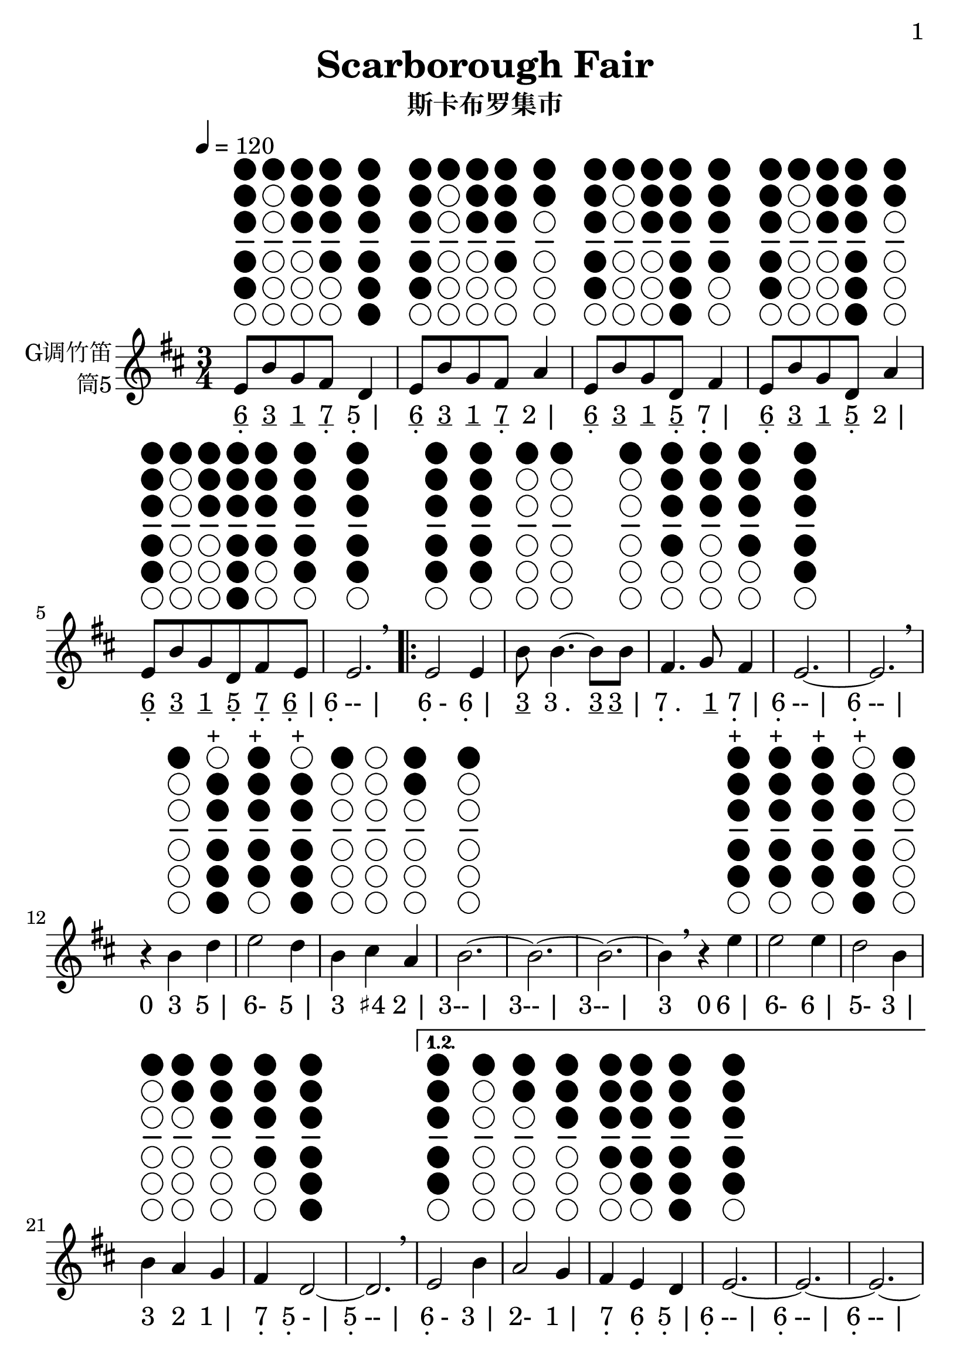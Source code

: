 \version "2.24.3"
\language english

\header {
  title = "Scarborough Fair"
  subtitle = "斯卡布罗集市"
  copyright = ""
  tagline = "github.com/Chen-Jialin"
}

\paper{
  #(set-paper-size "a4")
  print-page-number = ##t
  page-number-type = #'arabic
  print-first-page-number = ##t
  first-page-number = 1
  tagline = ##f
}

#(set-global-staff-size 26)

melody = \fixed c' {
  \clef treble
  \key d \major
  \time 3/4
  \tempo 4 = 120

  \textLengthOn
  e8^\markup{\center-column{\woodwind-diagram #'tin-whistle #'((cc . (one two three four five)) (lh . ()) (rh . ()))}}
  b8^\markup{\center-column{\woodwind-diagram #'tin-whistle #'((cc . (one)) (lh . ()) (rh . ()))}}
  g8^\markup{\center-column{\woodwind-diagram #'tin-whistle #'((cc . (one two three)) (lh . ()) (rh . ()))}}
  fs8^\markup{\center-column{\woodwind-diagram #'tin-whistle #'((cc . (one two three four)) (lh . ()) (rh . ()))}}
  d4^\markup{\center-column{\woodwind-diagram #'tin-whistle #'((cc . (one two three four five six)) (lh . ()) (rh . ()))}}
  | e8^\markup{\center-column{\woodwind-diagram #'tin-whistle #'((cc . (one two three four five)) (lh . ()) (rh . ()))}}
  b8^\markup{\center-column{\woodwind-diagram #'tin-whistle #'((cc . (one)) (lh . ()) (rh . ()))}}
  g8^\markup{\center-column{\woodwind-diagram #'tin-whistle #'((cc . (one two three)) (lh . ()) (rh . ()))}}
  fs8^\markup{\center-column{\woodwind-diagram #'tin-whistle #'((cc . (one two three four)) (lh . ()) (rh . ()))}}
  a4^\markup{\center-column{\woodwind-diagram #'tin-whistle #'((cc . (one two)) (lh . ()) (rh . ()))}}
  | e8^\markup{\center-column{\woodwind-diagram #'tin-whistle #'((cc . (one two three four five)) (lh . ()) (rh . ()))}}
  b8^\markup{\center-column{\woodwind-diagram #'tin-whistle #'((cc . (one)) (lh . ()) (rh . ()))}}
  g8^\markup{\center-column{\woodwind-diagram #'tin-whistle #'((cc . (one two three)) (lh . ()) (rh . ()))}}
  d8^\markup{\center-column{\woodwind-diagram #'tin-whistle #'((cc . (one two three four five six)) (lh . ()) (rh . ()))}}
  fs4^\markup{\center-column{\woodwind-diagram #'tin-whistle #'((cc . (one two three four)) (lh . ()) (rh . ()))}}
  | e8^\markup{\center-column{\woodwind-diagram #'tin-whistle #'((cc . (one two three four five)) (lh . ()) (rh . ()))}}
  b8^\markup{\center-column{\woodwind-diagram #'tin-whistle #'((cc . (one)) (lh . ()) (rh . ()))}}
  g8^\markup{\center-column{\woodwind-diagram #'tin-whistle #'((cc . (one two three)) (lh . ()) (rh . ()))}}
  d8^\markup{\center-column{\woodwind-diagram #'tin-whistle #'((cc . (one two three four five six)) (lh . ()) (rh . ()))}}
  a4^\markup{\center-column{\woodwind-diagram #'tin-whistle #'((cc . (one two)) (lh . ()) (rh . ()))}}
  | e8^\markup{\center-column{\woodwind-diagram #'tin-whistle #'((cc . (one two three four five)) (lh . ()) (rh . ()))}}
  b8^\markup{\center-column{\woodwind-diagram #'tin-whistle #'((cc . (one)) (lh . ()) (rh . ()))}}
  g8^\markup{\center-column{\woodwind-diagram #'tin-whistle #'((cc . (one two three)) (lh . ()) (rh . ()))}}
  d8^\markup{\center-column{\woodwind-diagram #'tin-whistle #'((cc . (one two three four five six)) (lh . ()) (rh . ()))}}
  fs8^\markup{\center-column{\woodwind-diagram #'tin-whistle #'((cc . (one two three four)) (lh . ()) (rh . ()))}}
  e8^\markup{\center-column{\woodwind-diagram #'tin-whistle #'((cc . (one two three four five)) (lh . ()) (rh . ()))}}
  | e2.^\markup{\center-column{\woodwind-diagram #'tin-whistle #'((cc . (one two three four five)) (lh . ()) (rh . ()))}}
  \breathe |
  \repeat volta 4 {
    e2^\markup{\center-column{\woodwind-diagram #'tin-whistle #'((cc . (one two three four five)) (lh . ()) (rh . ()))}}
    e4^\markup{\center-column{\woodwind-diagram #'tin-whistle #'((cc . (one two three four five)) (lh . ()) (rh . ()))}}
    | b8^\markup{\center-column{\woodwind-diagram #'tin-whistle #'((cc . (one)) (lh . ()) (rh . ()))}}
    b4.~^\markup{\center-column{\woodwind-diagram #'tin-whistle #'((cc . (one)) (lh . ()) (rh . ()))}}
    b8b8^\markup{\center-column{\woodwind-diagram #'tin-whistle #'((cc . (one)) (lh . ()) (rh . ()))}}
    | fs4.^\markup{\center-column{\woodwind-diagram #'tin-whistle #'((cc . (one two three four)) (lh . ()) (rh . ()))}}
    g8^\markup{\center-column{\woodwind-diagram #'tin-whistle #'((cc . (one two three)) (lh . ()) (rh . ()))}}
    fs4^\markup{\center-column{\woodwind-diagram #'tin-whistle #'((cc . (one two three four)) (lh . ()) (rh . ()))}}
    | e2.~^\markup{\center-column{\woodwind-diagram #'tin-whistle #'((cc . (one two three four five)) (lh . ()) (rh . ()))}}
    | e2.\breathe |
    r4b4^\markup{\center-column{\woodwind-diagram #'tin-whistle #'((cc . (one)) (lh . ()) (rh . ()))}}
    d'4^\markup{\center-column{\woodwind-diagram #'tin-whistle #'((cc . (two three four five six)) (lh . ()) (rh . ()))}}^\markup{+}
    | e'2^\markup{\center-column{\woodwind-diagram #'tin-whistle #'((cc . (one two three four five)) (lh . ()) (rh . ()))}}^\markup{+}
    d'4^\markup{\center-column{\woodwind-diagram #'tin-whistle #'((cc . (two three four five six)) (lh . ()) (rh . ()))}}^\markup{+}
    | b4^\markup{\center-column{\woodwind-diagram #'tin-whistle #'((cc . (one)) (lh . ()) (rh . ()))}}
    cs'4^\markup{\center-column{\woodwind-diagram #'tin-whistle #'((cc . ()) (lh . ()) (rh . ()))}}
    a4^\markup{\center-column{\woodwind-diagram #'tin-whistle #'((cc . (one two)) (lh . ()) (rh . ()))}}
    | b2.~^\markup{\center-column{\woodwind-diagram #'tin-whistle #'((cc . (one)) (lh . ()) (rh . ()))}}
    | b2.~| b2.~|
    b4\breathe r4e'4^\markup{\center-column{\woodwind-diagram #'tin-whistle #'((cc . (one two three four five)) (lh . ()) (rh . ()))}}^\markup{+}
    | e'2^\markup{\center-column{\woodwind-diagram #'tin-whistle #'((cc . (one two three four five)) (lh . ()) (rh . ()))}}^\markup{+}
    e'4^\markup{\center-column{\woodwind-diagram #'tin-whistle #'((cc . (one two three four five)) (lh . ()) (rh . ()))}}^\markup{+}
    | d'2^\markup{\center-column{\woodwind-diagram #'tin-whistle #'((cc . (two three four five six)) (lh . ()) (rh . ()))}}^\markup{+}
    b4^\markup{\center-column{\woodwind-diagram #'tin-whistle #'((cc . (one)) (lh . ()) (rh . ()))}}
    | b4^\markup{\center-column{\woodwind-diagram #'tin-whistle #'((cc . (one)) (lh . ()) (rh . ()))}}
    a4^\markup{\center-column{\woodwind-diagram #'tin-whistle #'((cc . (one two)) (lh . ()) (rh . ()))}}
    g4^\markup{\center-column{\woodwind-diagram #'tin-whistle #'((cc . (one two three)) (lh . ()) (rh . ()))}}
    | fs4^\markup{\center-column{\woodwind-diagram #'tin-whistle #'((cc . (one two three four)) (lh . ()) (rh . ()))}}
    d2~^\markup{\center-column{\woodwind-diagram #'tin-whistle #'((cc . (one two three four five six)) (lh . ()) (rh . ()))}}
    | d2.\breathe |
    \alternative{
      \volta 1,2 {
        e2^\markup{\center-column{\woodwind-diagram #'tin-whistle #'((cc . (one two three four five)) (lh . ()) (rh . ()))}}
        b4^\markup{\center-column{\woodwind-diagram #'tin-whistle #'((cc . (one)) (lh . ()) (rh . ()))}}
        | a2^\markup{\center-column{\woodwind-diagram #'tin-whistle #'((cc . (one two)) (lh . ()) (rh . ()))}}
        g4^\markup{\center-column{\woodwind-diagram #'tin-whistle #'((cc . (one two three)) (lh . ()) (rh . ()))}}
        | fs4^\markup{\center-column{\woodwind-diagram #'tin-whistle #'((cc . (one two three four)) (lh . ()) (rh . ()))}}
        e4^\markup{\center-column{\woodwind-diagram #'tin-whistle #'((cc . (one two three four five)) (lh . ()) (rh . ()))}}
        d4^\markup{\center-column{\woodwind-diagram #'tin-whistle #'((cc . (one two three four five six)) (lh . ()) (rh . ()))}}
        | e2.~^\markup{\center-column{\woodwind-diagram #'tin-whistle #'((cc . (one two three four five)) (lh . ()) (rh . ()))}}
        | e2.~| e2.~| e2\breathe e4^\markup{\center-column{\woodwind-diagram #'tin-whistle #'((cc . (one two three four five)) (lh . ()) (rh . ()))}}
      }
      \volta 3 {
        e8^\markup{\center-column{\woodwind-diagram #'tin-whistle #'((cc . (one two three four five)) (lh . ()) (rh . ()))}}
        b8^\markup{\center-column{\woodwind-diagram #'tin-whistle #'((cc . (one)) (lh . ()) (rh . ()))}}
        e8^\markup{\center-column{\woodwind-diagram #'tin-whistle #'((cc . (one two three four five)) (lh . ()) (rh . ()))}}
        g8^\markup{\center-column{\woodwind-diagram #'tin-whistle #'((cc . (one two three)) (lh . ()) (rh . ()))}}
        e4^\markup{\center-column{\woodwind-diagram #'tin-whistle #'((cc . (one two three four five)) (lh . ()) (rh . ()))}}
        | e8^\markup{\center-column{\woodwind-diagram #'tin-whistle #'((cc . (one two three four five)) (lh . ()) (rh . ()))}}
        b8^\markup{\center-column{\woodwind-diagram #'tin-whistle #'((cc . (one)) (lh . ()) (rh . ()))}}
        e8^\markup{\center-column{\woodwind-diagram #'tin-whistle #'((cc . (one two three four five)) (lh . ()) (rh . ()))}}
        g8^\markup{\center-column{\woodwind-diagram #'tin-whistle #'((cc . (one two three)) (lh . ()) (rh . ()))}}
        fs4^\markup{\center-column{\woodwind-diagram #'tin-whistle #'((cc . (one two three four)) (lh . ()) (rh . ()))}}
        | e8^\markup{\center-column{\woodwind-diagram #'tin-whistle #'((cc . (one two three four five)) (lh . ()) (rh . ()))}}
        b8^\markup{\center-column{\woodwind-diagram #'tin-whistle #'((cc . (one)) (lh . ()) (rh . ()))}}
        e8^\markup{\center-column{\woodwind-diagram #'tin-whistle #'((cc . (one two three four five)) (lh . ()) (rh . ()))}}
        g8^\markup{\center-column{\woodwind-diagram #'tin-whistle #'((cc . (one two three)) (lh . ()) (rh . ()))}}
        g4^\markup{\center-column{\woodwind-diagram #'tin-whistle #'((cc . (one two three)) (lh . ()) (rh . ()))}}
        | e8^\markup{\center-column{\woodwind-diagram #'tin-whistle #'((cc . (one two three four five)) (lh . ()) (rh . ()))}}
        b8^\markup{\center-column{\woodwind-diagram #'tin-whistle #'((cc . (one)) (lh . ()) (rh . ()))}}
        e8^\markup{\center-column{\woodwind-diagram #'tin-whistle #'((cc . (one two three four five)) (lh . ()) (rh . ()))}}
        g8^\markup{\center-column{\woodwind-diagram #'tin-whistle #'((cc . (one two three)) (lh . ()) (rh . ()))}}
        a4^\markup{\center-column{\woodwind-diagram #'tin-whistle #'((cc . (one two)) (lh . ()) (rh . ()))}}
        | e8^\markup{\center-column{\woodwind-diagram #'tin-whistle #'((cc . (one two three four five)) (lh . ()) (rh . ()))}}
        b8^\markup{\center-column{\woodwind-diagram #'tin-whistle #'((cc . (one)) (lh . ()) (rh . ()))}}
        e8^\markup{\center-column{\woodwind-diagram #'tin-whistle #'((cc . (one two three four five)) (lh . ()) (rh . ()))}}
        g8^\markup{\center-column{\woodwind-diagram #'tin-whistle #'((cc . (one two three)) (lh . ()) (rh . ()))}}
        e4^\markup{\center-column{\woodwind-diagram #'tin-whistle #'((cc . (one two three four five)) (lh . ()) (rh . ()))}}
        | e8^\markup{\center-column{\woodwind-diagram #'tin-whistle #'((cc . (one two three four five)) (lh . ()) (rh . ()))}}
        b8^\markup{\center-column{\woodwind-diagram #'tin-whistle #'((cc . (one)) (lh . ()) (rh . ()))}}
        e8^\markup{\center-column{\woodwind-diagram #'tin-whistle #'((cc . (one two three four five)) (lh . ()) (rh . ()))}}
        fs8^\markup{\center-column{\woodwind-diagram #'tin-whistle #'((cc . (one two three four)) (lh . ()) (rh . ()))}}
        g8^\markup{\center-column{\woodwind-diagram #'tin-whistle #'((cc . (one two three)) (lh . ()) (rh . ()))}}
        a8^\markup{\center-column{\woodwind-diagram #'tin-whistle #'((cc . (one two)) (lh . ()) (rh . ()))}}
        \breathe |
        b2.^\markup{\center-column{\woodwind-diagram #'tin-whistle #'((cc . (one)) (lh . ()) (rh . ()))}}
        | b2^\markup{\center-column{\woodwind-diagram #'tin-whistle #'((cc . (one)) (lh . ()) (rh . ()))}}
        a4^\markup{\center-column{\woodwind-diagram #'tin-whistle #'((cc . (one two)) (lh . ()) (rh . ()))}}
        | g4^\markup{\center-column{\woodwind-diagram #'tin-whistle #'((cc . (one two three)) (lh . ()) (rh . ()))}}
        fs2^\markup{\center-column{\woodwind-diagram #'tin-whistle #'((cc . (one two three four)) (lh . ()) (rh . ()))}}
        | e2^\markup{\center-column{\woodwind-diagram #'tin-whistle #'((cc . (one two three four five)) (lh . ()) (rh . ()))}}
        d4^\markup{\center-column{\woodwind-diagram #'tin-whistle #'((cc . (one two three four five six)) (lh . ()) (rh . ()))}}
        | e2.~^\markup{\center-column{\woodwind-diagram #'tin-whistle #'((cc . (one two three four five)) (lh . ()) (rh . ()))}}
        | e2.\breathe |
      }
      \volta 4 {
        e2^\markup{\center-column{\woodwind-diagram #'tin-whistle #'((cc . (one two three four five)) (lh . ()) (rh . ()))}}
        b4^\markup{\center-column{\woodwind-diagram #'tin-whistle #'((cc . (one)) (lh . ()) (rh . ()))}}
        | a2^\markup{\center-column{\woodwind-diagram #'tin-whistle #'((cc . (one two)) (lh . ()) (rh . ()))}}
        g4^\markup{\center-column{\woodwind-diagram #'tin-whistle #'((cc . (one two three)) (lh . ()) (rh . ()))}}
        | fs4^\markup{\center-column{\woodwind-diagram #'tin-whistle #'((cc . (one two three four)) (lh . ()) (rh . ()))}}
        e4^\markup{\center-column{\woodwind-diagram #'tin-whistle #'((cc . (one two three four five)) (lh . ()) (rh . ()))}}
        d4^\markup{\center-column{\woodwind-diagram #'tin-whistle #'((cc . (one two three four five six)) (lh . ()) (rh . ()))}}
        | e2.~^\markup{\center-column{\woodwind-diagram #'tin-whistle #'((cc . (one two three four five)) (lh . ()) (rh . ()))}}
        | e2.~| e2.~| e2\breathe r4|
      }
    }
  }
}

jianpu = \lyricmode {
  \markup{\center-column{\underline 6 \vspace #-0.7 .}}8
  \markup{\underline 3}8
  \markup{\underline 1}8
  \markup{\center-column{\underline 7 \vspace #-0.7 .}}8
  \markup{\center-column{5 \vspace #-0.7 .} |}4
  \markup{\center-column{\underline 6 \vspace #-0.7 .}}8
  \markup{\underline 3}8
  \markup{\underline 1}8
  \markup{\center-column{\underline 7 \vspace #-0.7 .}}8
  \markup{2 |}4
  \markup{\center-column{\underline 6 \vspace #-0.7 .}}8
  \markup{\underline 3}8
  \markup{\underline 1}8
  \markup{\center-column{\underline 5 \vspace #-0.7 .}}8
  \markup{\center-column{7 \vspace #-0.7 .} |}4
  \markup{\center-column{\underline 6 \vspace #-0.7 .}}8
  \markup{\underline 3}8
  \markup{\underline 1}8
  \markup{\center-column{\underline 5 \vspace #-0.7 .}}8
  \markup{2 |}4
  \markup{\center-column{\underline 6 \vspace #-0.7 .}}8
  \markup{\underline 3}8
  \markup{\underline 1}8
  \markup{\center-column{\underline 5 \vspace #-0.7 .}}8
  \markup{\center-column{\underline 7 \vspace #-0.7 .}}8
  \markup{\center-column{\underline 6 \vspace #-0.7 .} |}8
  \markup{\center-column{6 \vspace #-0.7 .}-- |}2.
  \repeat volta 4 {
    \markup{\center-column{6 \vspace #-0.7 .}-}2
    \markup{\center-column{6 \vspace #-0.7 .} |}4
    \markup{\underline 3}8
    \markup{3 .}4.
    \markup{\underline 3}8
    \markup{\underline 3 |}8
    \markup{\center-column{7 \vspace #-0.7 .} .}4.
    \markup{\underline 1}8
    \markup{\center-column{7 \vspace #-0.7 .} |}4
    \markup{\center-column{6 \vspace #-0.7 .}-- |}2.
    \markup{\center-column{6 \vspace #-0.7 .}-- |}2.
    \markup{0}4
    \markup{3}4
    \markup{5 |}4
    \markup{6-}2
    \markup{5 |}4
    \markup{3}4
    \markup{♯4}4
    \markup{2 |}4
    \markup{3-- |}2.
    \markup{3-- |}2.
    \markup{3-- |}2.
    \markup{3}4
    \markup{0}4
    \markup{6 |}4
    \markup{6-}2
    \markup{6 |}4
    \markup{5-}2
    \markup{3 |}4
    \markup{3}4
    \markup{2}4
    \markup{1 |}4
    \markup{\center-column{7 \vspace #-0.7 .}}4
    \markup{\center-column{5 \vspace #-0.7 .}- |}2
    \markup{\center-column{5 \vspace #-0.7 .}-- |}2.
    \alternative{
      \volta 1 {
        \markup{\center-column{6 \vspace #-0.7 .}-}2
        \markup{3 |}4
        \markup{2-}2
        \markup{1 |}4
        \markup{\center-column{7 \vspace #-0.7 .}}4
        \markup{\center-column{6 \vspace #-0.7 .}}4
        \markup{\center-column{5 \vspace #-0.7 .} |}4
        \markup{\center-column{6 \vspace #-0.7 .}-- |}2.
        \markup{\center-column{6 \vspace #-0.7 .}-- |}2.
        \markup{\center-column{6 \vspace #-0.7 .}-- |}2.
        \markup{\center-column{6 \vspace #-0.7 .}-}2
        \markup{\center-column{6 \vspace #-0.7 .}}4
      }
      \volta 3 {
        \markup{\center-column{\underline 6 \vspace #-0.7 .}}8
        \markup{\underline 3}8
        \markup{\center-column{\underline 6 \vspace #-0.7 .}}8
        \markup{\underline 1}8
        \markup{\center-column{6 \vspace #-0.7 .} |}4
        \markup{\center-column{\underline 6 \vspace #-0.7 .}}8
        \markup{\underline 3}8
        \markup{\center-column{\underline 6 \vspace #-0.7 .}}8
        \markup{\underline 1}8
        \markup{\center-column{7 \vspace #-0.7 .} |}4
        \markup{\center-column{\underline 6 \vspace #-0.7 .}}8
        \markup{\underline 3}8
        \markup{\center-column{\underline 6 \vspace #-0.7 .}}8
        \markup{\underline 1}8
        \markup{1 |}4
        \markup{\center-column{\underline 6 \vspace #-0.7 .}}8
        \markup{\underline 3}8
        \markup{\center-column{\underline 6 \vspace #-0.7 .}}8
        \markup{\underline 1}8
        \markup{2 |}4
        \markup{\center-column{\underline 6 \vspace #-0.7 .}}8
        \markup{\underline 3}8
        \markup{\center-column{\underline 6 \vspace #-0.7 .}}8
        \markup{\underline 1}8
        \markup{\center-column{6 \vspace #-0.7 .} |}4
        \markup{\center-column{\underline 6 \vspace #-0.7 .}}8
        \markup{\underline 3}8
        \markup{\center-column{\underline 6 \vspace #-0.7 .}}8
        \markup{\center-column{\underline 7 \vspace #-0.7 .}}8
        \markup{\underline 1}8
        \markup{\underline 2 |}8
        \markup{3-- |}2.
        \markup{3-}2
        \markup{2 |}4
        \markup{1}4
        \markup{\center-column{7 \vspace #-0.7 .}- |}2
        \markup{\center-column{6 \vspace #-0.7 .}-}2
        \markup{\center-column{5 \vspace #-0.7 .} |}4
        \markup{\center-column{6 \vspace #-0.7 .}-- |}2.
        \markup{\center-column{6 \vspace #-0.7 .}-- |}2.
      }
      \volta 4 {
        \markup{\center-column{6 \vspace #-0.7 .}-}2
        \markup{3 |}4
        \markup{2-}2
        \markup{1 |}4
        \markup{\center-column{7 \vspace #-0.7 .}}4
        \markup{\center-column{6 \vspace #-0.7 .}}4
        \markup{\center-column{5 \vspace #-0.7 .} |}4
        \markup{\center-column{6 \vspace #-0.7 .}-- |}2.
        \markup{\center-column{6 \vspace #-0.7 .}-- |}2.
        \markup{\center-column{6 \vspace #-0.7 .}-- |}2.
        \markup{\center-column{6 \vspace #-0.7 .}-}2
        \markup{0 |}4
      }
    }
  }
}

\score {
  <<
    \new Staff \with {
      instrumentName = \markup{
        \right-column{
          G调竹笛
          筒5
        }
      }
      midiInstrument = "shakuhachi"
    } \melody
    \new Lyrics \jianpu
  >>
  \layout { }
}
